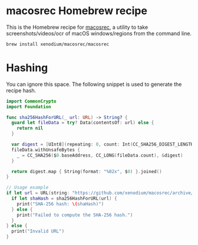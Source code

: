 * macosrec Homebrew recipe

This is the Homebrew recipe for [[https://github.com/xenodium/macosrec][macosrec]], a utility to take screenshots/videos/ocr of macOS windows/regions from the command line.

#+begin_src sh
  brew install xenodium/macosrec/macosrec
#+end_src

* Hashing
You can ignore this space. The following snippet is used to generate the recipe hash.

#+begin_src swift
  import CommonCrypto
  import Foundation

  func sha256HashForURL(_ url: URL) -> String? {
    guard let fileData = try? Data(contentsOf: url) else {
      return nil
    }

    var digest = [UInt8](repeating: 0, count: Int(CC_SHA256_DIGEST_LENGTH))
    fileData.withUnsafeBytes {
      _ = CC_SHA256($0.baseAddress, CC_LONG(fileData.count), &digest)
    }

    return digest.map { String(format: "%02x", $0) }.joined()
  }

  // Usage example
  if let url = URL(string: "https://github.com/xenodium/macosrec/archive/refs/tags/macosrec-0.7.1.tar.gz") {
    if let shaHash = sha256HashForURL(url) {
      print("SHA-256 hash: \(shaHash)")
    } else {
      print("Failed to compute the SHA-256 hash.")
    }
  } else {
    print("Invalid URL")
  }
#+end_src

#+RESULTS:
: SHA-256 hash: b60658418f13c17234b2f11bbcfda7eb1a2b451ddbf0120dbd6dc97b2e5dfea1
